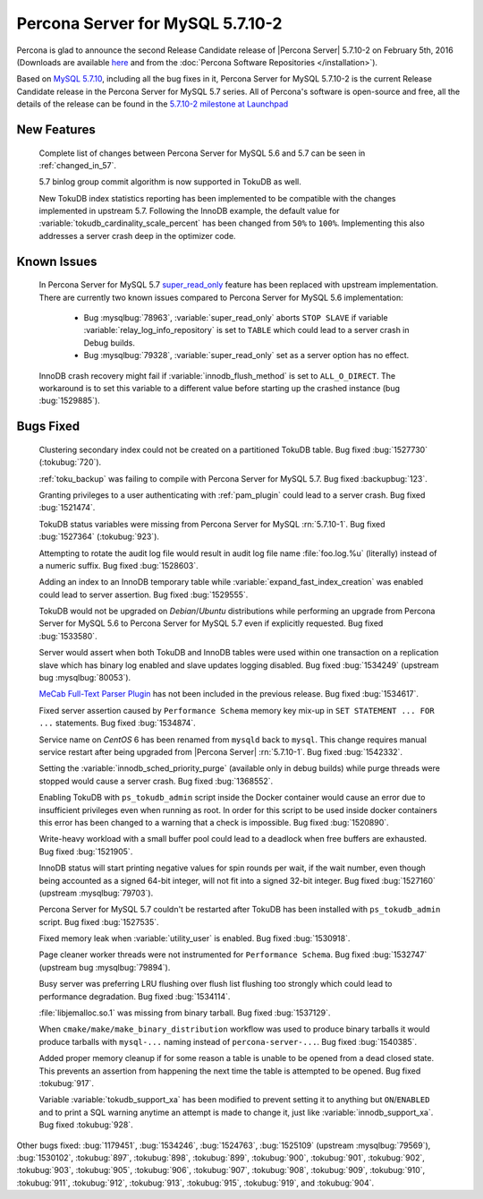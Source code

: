 .. rn:: 5.7.10-2

============================================================================
Percona Server for MySQL 5.7.10-2
============================================================================

Percona is glad to announce the second Release Candidate release of |Percona
Server| 5.7.10-2 on February 5th, 2016 (Downloads are available `here
<http://www.percona.com/downloads/Percona-Server-5.7/Percona-Server-5.7.10-2rc2/>`_
and from the :doc:`Percona Software Repositories </installation>`).

Based on `MySQL 5.7.10
<http://dev.mysql.com/doc/relnotes/mysql/5.7/en/news-5-7-10.html>`_, including
all the bug fixes in it, Percona Server for MySQL 5.7.10-2 is the current Release
Candidate release in the Percona Server for MySQL 5.7 series. All of Percona's
software is open-source and free, all the details of the release can be found
in the `5.7.10-2 milestone at Launchpad
<https://launchpad.net/percona-server/+milestone/5.7.10-2rc2>`_

New Features
============

 Complete list of changes between Percona Server for MySQL 5.6 and 5.7 can be seen in
 :ref:`changed_in_57`.

 5.7 binlog group commit algorithm is now supported in TokuDB as well.

 New TokuDB index statistics reporting has been implemented to be compatible
 with the changes implemented in upstream 5.7. Following the InnoDB example,
 the default value for :variable:`tokudb_cardinality_scale_percent` has been
 changed from ``50%`` to ``100%``. Implementing this also addresses a server
 crash deep in the optimizer code.

Known Issues
============

 In Percona Server for MySQL 5.7 `super_read_only
 <https://www.percona.com/doc/percona-server/5.6/management/super_read_only.html>`_
 feature has been replaced with upstream implementation. There are currently
 two known issues compared to Percona Server for MySQL 5.6 implementation:

   * Bug :mysqlbug:`78963`, :variable:`super_read_only` aborts ``STOP SLAVE``
     if variable :variable:`relay_log_info_repository` is set to ``TABLE``
     which could lead to a server crash in Debug builds.

   * Bug :mysqlbug:`79328`, :variable:`super_read_only` set as a server option
     has no effect.

 InnoDB crash recovery might fail if :variable:`innodb_flush_method` is set
 to ``ALL_O_DIRECT``. The workaround is to set this variable to a different
 value before starting up the crashed instance (bug :bug:`1529885`).

Bugs Fixed
==========

 Clustering secondary index could not be created on a partitioned TokuDB
 table. Bug fixed :bug:`1527730` (:tokubug:`720`).

 :ref:`toku_backup` was failing to compile with Percona Server for MySQL 5.7. Bug fixed
 :backupbug:`123`.

 Granting privileges to a user authenticating with :ref:`pam_plugin` could lead
 to a server crash. Bug fixed :bug:`1521474`.

 TokuDB status variables were missing from Percona Server for MySQL :rn:`5.7.10-1`.
 Bug fixed :bug:`1527364` (:tokubug:`923`).

 Attempting to rotate the audit log file would result in audit log file name
 :file:`foo.log.%u` (literally) instead of a numeric suffix. Bug fixed
 :bug:`1528603`.

 Adding an index to an InnoDB temporary table while
 :variable:`expand_fast_index_creation` was enabled could lead to server
 assertion. Bug fixed :bug:`1529555`.

 TokuDB would not be upgraded on *Debian*/*Ubuntu* distributions while
 performing an upgrade from Percona Server for MySQL 5.6 to Percona Server for MySQL 5.7 even
 if explicitly requested. Bug fixed :bug:`1533580`.

 Server would assert when both TokuDB and InnoDB tables were used within
 one transaction on a replication slave which has binary log enabled and slave
 updates logging disabled. Bug fixed :bug:`1534249` (upstream bug
 :mysqlbug:`80053`).

 `MeCab Full-Text Parser Plugin
 <https://dev.mysql.com/doc/refman/5.7/en/fulltext-search-mecab.html>`_ has not
 been included in the previous release. Bug fixed :bug:`1534617`.

 Fixed server assertion caused by ``Performance Schema`` memory key mix-up in
 ``SET STATEMENT ... FOR ...`` statements. Bug fixed :bug:`1534874`.

 Service name on *CentOS* 6 has been renamed from ``mysqld`` back to ``mysql``.
 This change requires manual service restart after being upgraded from |Percona
 Server| :rn:`5.7.10-1`. Bug fixed :bug:`1542332`.

 Setting the :variable:`innodb_sched_priority_purge` (available only in debug
 builds) while purge threads were stopped would cause a server crash. Bug fixed
 :bug:`1368552`.

 Enabling TokuDB with ``ps_tokudb_admin`` script inside the Docker container
 would cause an error due to insufficient privileges even when running as root.
 In order for this script to be used inside docker containers this error has
 been changed to a warning that a check is impossible. Bug
 fixed :bug:`1520890`.

 Write-heavy workload with a small buffer pool could lead to a deadlock when
 free buffers are exhausted. Bug fixed :bug:`1521905`.

 InnoDB status will start printing negative values for spin rounds per wait,
 if the wait number, even though being accounted as a signed 64-bit integer,
 will not fit into a signed 32-bit integer. Bug fixed :bug:`1527160` (upstream
 :mysqlbug:`79703`).

 Percona Server for MySQL 5.7 couldn't be restarted after TokuDB has been installed
 with ``ps_tokudb_admin`` script. Bug fixed :bug:`1527535`.

 Fixed memory leak when :variable:`utility_user` is enabled. Bug fixed
 :bug:`1530918`.

 Page cleaner worker threads were not instrumented for ``Performance Schema``.
 Bug fixed :bug:`1532747` (upstream bug :mysqlbug:`79894`).

 Busy server was preferring LRU flushing over flush list flushing too strongly
 which could lead to performance degradation. Bug fixed :bug:`1534114`.

 :file:`libjemalloc.so.1` was missing from binary tarball. Bug fixed
 :bug:`1537129`.

 When ``cmake/make/make_binary_distribution`` workflow was used to produce
 binary tarballs it would produce tarballs with ``mysql-...`` naming instead of
 ``percona-server-...``. Bug fixed :bug:`1540385`.

 Added proper memory cleanup if for some reason a table is unable to be opened
 from a dead closed state. This prevents an assertion from happening the next
 time the table is attempted to be opened. Bug fixed :tokubug:`917`.

 Variable :variable:`tokudb_support_xa` has been modified to prevent setting it
 to anything but ``ON``/``ENABLED`` and to print a SQL warning anytime an
 attempt is made to change it, just like :variable:`innodb_support_xa`. Bug
 fixed :tokubug:`928`.

Other bugs fixed: :bug:`1179451`, :bug:`1534246`, :bug:`1524763`,
:bug:`1525109` (upstream :mysqlbug:`79569`), :bug:`1530102`, :tokubug:`897`,
:tokubug:`898`, :tokubug:`899`, :tokubug:`900`, :tokubug:`901`, :tokubug:`902`,
:tokubug:`903`, :tokubug:`905`, :tokubug:`906`, :tokubug:`907`, :tokubug:`908`,
:tokubug:`909`, :tokubug:`910`, :tokubug:`911`, :tokubug:`912`, :tokubug:`913`,
:tokubug:`915`, :tokubug:`919`, and :tokubug:`904`.
